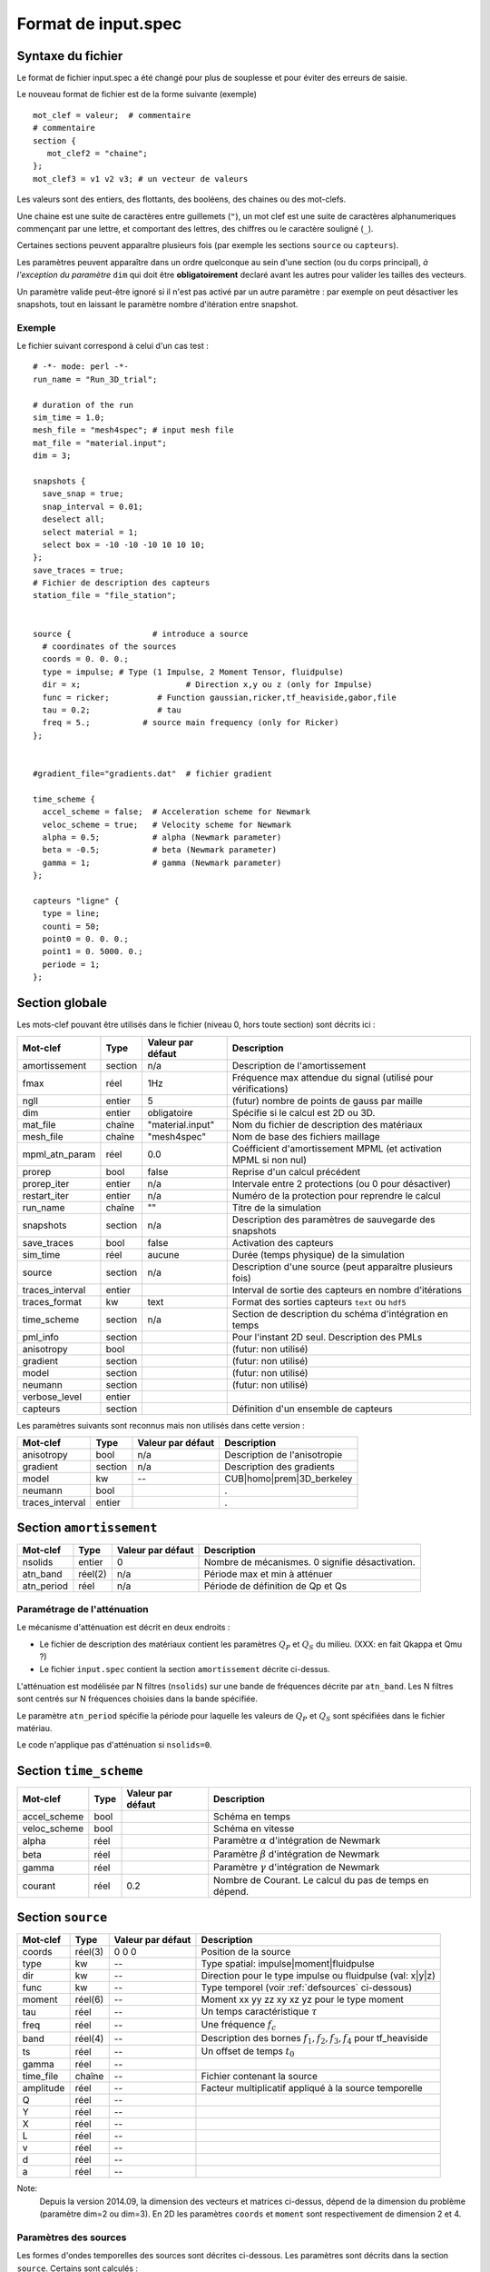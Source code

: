 .. -*- coding: utf-8 -*-

====================
Format de input.spec
====================


Syntaxe du fichier
==================

Le format de fichier input.spec a été changé pour plus de souplesse et pour
éviter des erreurs de saisie.

Le nouveau format de fichier est de la forme suivante (exemple) ::

  mot_clef = valeur;  # commentaire
  # commentaire
  section {
     mot_clef2 = "chaine";
  };
  mot_clef3 = v1 v2 v3; # un vecteur de valeurs

Les valeurs sont des entiers, des flottants, des booléens, des chaines
ou des mot-clefs.

Une chaine est une suite de caractères entre guillemets (``"``), un
mot clef est une suite de caractères alphanumeriques commençant par
une lettre, et comportant des lettres, des chiffres ou le caractère
souligné (``_``).

Certaines sections peuvent apparaître plusieurs fois (par exemple les
sections ``source`` ou ``capteurs``).

Les paramètres peuvent apparaître dans un ordre quelconque au sein
d'une section (ou du corps principal), *à l'exception du paramètre*
``dim`` qui doit être **obligatoirement** declaré avant les autres
pour valider les tailles des vecteurs.

Un paramètre valide peut-être ignoré si il n'est pas activé par un
autre paramètre : par exemple on peut désactiver les snapshots, tout en
laissant le paramètre nombre d'itération entre snapshot.

Exemple
-------

Le fichier suivant correspond à celui d'un cas test : ::

  # -*- mode: perl -*-
  run_name = "Run_3D_trial";
  
  # duration of the run
  sim_time = 1.0;
  mesh_file = "mesh4spec"; # input mesh file
  mat_file = "material.input";
  dim = 3;
  
  snapshots {
    save_snap = true;
    snap_interval = 0.01;
    deselect all;
    select material = 1;
    select box = -10 -10 -10 10 10 10;
  };
  save_traces = true;
  # Fichier de description des capteurs
  station_file = "file_station";
  
  
  source {                 # introduce a source
    # coordinates of the sources
    coords = 0. 0. 0.;
    type = impulse; # Type (1 Impulse, 2 Moment Tensor, fluidpulse)
    dir = x;                      # Direction x,y ou z (only for Impulse)
    func = ricker;          # Function gaussian,ricker,tf_heaviside,gabor,file
    tau = 0.2;              # tau
    freq = 5.;           # source main frequency (only for Ricker)
  };
  
  
  #gradient_file="gradients.dat"  # fichier gradient
  
  time_scheme {
    accel_scheme = false;  # Acceleration scheme for Newmark
    veloc_scheme = true;   # Velocity scheme for Newmark
    alpha = 0.5;           # alpha (Newmark parameter)
    beta = -0.5;           # beta (Newmark parameter)
    gamma = 1;             # gamma (Newmark parameter)
  };

  capteurs "ligne" {
    type = line;
    counti = 50;
    point0 = 0. 0. 0.;
    point1 = 0. 5000. 0.;
    periode = 1;
  };



Section globale
===============

Les mots-clef pouvant être utilisés dans le fichier (niveau 0, hors toute section) sont décrits ici :

.. tabularcolumns:: |p{2.8cm}|p{1.5cm}|p{2.3cm}|p{8cm}|

================  =======  =================  ================================================================
Mot-clef          Type     Valeur par défaut  Description
================  =======  =================  ================================================================
amortissement     section  n/a                Description de l'amortissement
fmax              réel     1Hz                Fréquence max attendue du signal (utilisé pour vérifications)
ngll              entier   5                  (futur) nombre de points de gauss par maille
dim               entier   obligatoire        Spécifie si le calcul est 2D ou 3D.
mat_file          chaîne   "material.input"   Nom du fichier de description des matériaux
mesh_file         chaîne   "mesh4spec"        Nom de base des fichiers maillage
mpml_atn_param    réel     0.0                Coéfficient d'amortissement MPML (et activation MPML si non nul)
prorep            bool     false              Reprise d'un calcul précédent
prorep_iter       entier   n/a                Intervale entre 2 protections (ou 0 pour désactiver)
restart_iter      entier   n/a                Numéro de la protection pour reprendre le calcul
run_name          chaîne   ""                 Titre de la simulation
snapshots         section  n/a                Description des paramètres de sauvegarde des snapshots
save_traces       bool     false              Activation des capteurs
sim_time          réel     aucune             Durée (temps physique) de la simulation
source            section  n/a                Description d'une source (peut apparaître plusieurs fois)
traces_interval   entier                      Interval de sortie des capteurs en nombre d'itérations
traces_format     kw       text               Format des sorties capteurs ``text`` ou ``hdf5``
time_scheme       section  n/a                Section de description du schéma d'intégration en temps
pml_info          section                     Pour l'instant 2D seul. Description des PMLs
anisotropy        bool                        (futur: non utilisé)
gradient          section                     (futur: non utilisé)
model             section                     (futur: non utilisé)
neumann           section                     (futur: non utilisé)
verbose_level     entier
capteurs          section                     Définition d'un ensemble de capteurs
================  =======  =================  ================================================================

Les paramètres suivants sont reconnus mais non utilisés dans cette version :

================  ========  =================  ===========================================================
Mot-clef          Type      Valeur par défaut  Description
================  ========  =================  ===========================================================
anisotropy        bool      n/a                Description de l'anisotropie
gradient          section   n/a                Description des gradients
model             kw        --                 CUB|homo|prem|3D_berkeley
neumann           bool                         .
traces_interval   entier                       .
================  ========  =================  ===========================================================

Section ``amortissement``
=========================

================  =======  =================  ===========================================================
Mot-clef          Type     Valeur par défaut  Description
================  =======  =================  ===========================================================
nsolids           entier   0                  Nombre de mécanismes. 0 signifie désactivation.
atn_band          réel(2)  n/a                Période max et min à atténuer
atn_period        réel     n/a                Période de définition de Qp et Qs
================  =======  =================  ===========================================================

Paramétrage de l'atténuation
----------------------------

Le mécanisme d'atténuation est décrit en deux endroits :

- Le fichier de description des matériaux contient les paramètres :math:`Q_P` et :math:`Q_S` du
  milieu. (XXX: en fait Qkappa et Qmu ?)

- Le fichier ``input.spec`` contient la section ``amortissement`` décrite ci-dessus.

L'atténuation est modélisée par N filtres (``nsolids``) sur une bande
de fréquences décrite par ``atn_band``. Les N filtres sont centrés sur
N fréquences choisies dans la bande spécifiée. 

Le paramètre ``atn_period`` spécifie la période pour laquelle les
valeurs de :math:`Q_P` et :math:`Q_S` sont spécifiées dans le fichier
matériau.

Le code n'applique pas d'atténuation si ``nsolids=0``.


Section ``time_scheme``
=======================

.. tabularcolumns:: |p{3cm}|p{1.5cm}|p{2cm}|p{8cm}|

================  =======  =================  ===========================================================
Mot-clef          Type     Valeur par défaut  Description
================  =======  =================  ===========================================================
accel_scheme      bool                        Schéma en temps
veloc_scheme      bool                        Schéma en vitesse
alpha             réel                        Paramètre :math:`\alpha` d'intégration de Newmark
beta              réel                        Paramètre :math:`\beta` d'intégration de Newmark
gamma             réel                        Paramètre :math:`\gamma` d'intégration de Newmark
courant           réel     0.2                Nombre de Courant. Le calcul du pas de temps en dépend.
================  =======  =================  ===========================================================

Section ``source``
==================

================  =======  =================  =================================================================
Mot-clef          Type     Valeur par défaut  Description
================  =======  =================  =================================================================
coords            réel(3)  0 0 0              Position de la source
type              kw       --                 Type spatial: impulse|moment|fluidpulse
dir               kw       --                 Direction pour le type impulse ou fluidpulse (val: x|y|z)
func              kw       --                 Type temporel (voir :ref:`defsources` ci-dessous)
moment            réel(6)  --                 Moment xx yy zz xy xz yz pour le type moment
tau               réel     --                 Un temps caractéristique :math:`\tau`
freq              réel     --                 Une fréquence :math:`f_c`
band              réel(4)  --                 Description des bornes :math:`f_1,f_2,f_3,f_4` pour tf_heaviside
ts                réel     --                 Un offset de temps :math:`t_0`
gamma             réel     --
time_file         chaîne   --                 Fichier contenant la source
amplitude         réel     --                 Facteur multiplicatif appliqué à la source temporelle
Q                 réel     --                 
Y                 réel     --                 
X                 réel     --                  
L                 réel     --                 
v                 réel     --                 
d                 réel     --                 
a                 réel     --                 
================  =======  =================  =================================================================

Note:
  Depuis la version 2014.09, la dimension des vecteurs et matrices ci-dessus, dépend de la dimension
  du problème (paramètre dim=2 ou dim=3). En 2D les paramètres ``coords`` et ``moment`` sont respectivement
  de dimension 2 et 4.

.. _defsources:

Paramètres des sources
----------------------

Les formes d'ondes temporelles des sources sont décrites ci-dessous. Les
paramètres sont décrits dans la section ``source``. Certains sont calculés :

  - :math:`f_c` : paramètre ``freq``
  
  - :math:`T_c = \frac{1}{f_c}`
  
  - :math:`\tau` : paramètre ``tau``
  
  - :math:`t_0` : paramètre ``ts``
  
  - :math:`f_1,f_2,f_3,f_4` : décrits par le paramètre (4 composantes) ``band``
  
  - :math:`\gamma` : paramètre ``gamma``


Les fonctions temporelles sont:

- ``gaussian`` :  

  .. math::

     f(t) = -2 (t-t_0) \exp\left(-\frac{(t-t_0)^2}{\tau^2}\right)

- ``ricker`` :

  .. math::

     f(t) = \left(1 - 2 \left(\pi \frac{t-\tau}{T_c}\right)^2\right) \exp\left(-\left(\pi \frac{t-\tau}{T_c}\right)^2\right)

- ``tf_heaviside`` :

  .. math::
     :nowrap:

     \begin{eqnarray}
     f(t) & = & \mathcal{TF}^{-1}(\phi(\omega)) \\
     \phi(\omega) & = & \exp(-i\omega\tau).\chi_{f_1,f_2,f_3,f_4}(\frac{\omega}{2\pi}) \\
     \chi(f) & = & 1 \text{ if } f_2 < f < f_3 \\
             &   & 0 \text{ if } f  < f_1 \text{ or } f > f_4 \\
             &   & \frac{1}{2}\left(1+\cos\left(\pi\frac{f-f_3}{f_4-f_3}\right)\right) \text{ if } f_3 < f < f_4 \\
             &   & \frac{1}{2}\left(1+\cos\left(\pi\frac{f-f_2}{f_2-f_1}\right)\right) \text{ if } f_1 < f < f_2
     \end{eqnarray}

- ``gabor`` :

  .. math::

     \sigma(t) = 2\pi f_c (t-t_0)

     f(t) = \exp(-\left(\frac{\sigma(t)}{\gamma}\right)^2) \cos(\sigma(t)+\omega) \tau

- ``file`` : Les données sont lues dans un fichier indiqué par le paramètre ``time_file``

- ``spice_bench`` :

  .. math::

     f(t) = 1 - (1+\frac{t}{T_c})\exp(-\frac{t}{T_c})

- ``sinus`` :

  .. math::

     f(t) = \sin(2\pi f_c (t-t_0))


- ``square`` : Un carré *arrondi*
 
  .. math::

     f(t) = \frac{\exp(2.*\gamma*(x-t_0))-1.}{\exp(2.*\gamma*(x-t_0))+1}+\frac{\exp(2.*\gamma*(t_0+\tau-x))-1.}{\exp(2.*\gamma*(t_0+\tau-x))+1}

- ``tanh``: Une tangente hyperbolique

  .. math::

     f(t) = \frac{1}{2}\tanh(\gamma*(t-t_0)+1)

- ``dm``: M function

  .. math::

     f(t) = \frac{Q*Y}{2}*(X^{\frac{v*(t-t_0)-a}{d^2}}+X^{\frac{v*(t-t_0)-a-L}{d^2}}) 


Section ``snapshots``
=====================

.. tabularcolumns:: |p{3cm}|p{1.5cm}|p{1.5cm}|p{8cm}|

===================  ============  =================  ============================================================
Mot-clef             Type          Valeur par défaut  Description
===================  ============  =================  ============================================================
save_snap            bool          false              Sauvegarde des snapshots
save_interval        réel          --                 Interval (temps physique) de sauvegarde des snapshots
select               voir note     --                 Sélection des éléments à inclure dans les snapshots
deselect             voir note     --                 Désélection des éléments à inclure dans les snapshots
group_outputs        entier        32                 Écriture d'un fichier sortie par *group_outputs* processeurs
output_total_energy  bool                             2D uniquement, calcul de l'énergie totale
===================  ============  =================  ============================================================

Note:
  Par défaut, les snapshots incluent toutes les mailles. Le format de la commande select/deselect
  est décrit ci-dessous.

On peut choisir de sélectionner ou déselectionner des mailles pour les inclure ou les exclure des sorties.

Il y a pour l'instant deux critères de sélection : le numéro du matériau ou la localisation absolue.

Les commandes de sélection/déselection sont appliquées dans l'ordre du fichier ``input.spec``.

La syntaxe de la commande est : ::

  [de]select (all|material = NN|box = x0 y0 z0 x1 y1 z1) ;

Ainsi : ::

  deselect all;
  select material = 1;
  selec box = -500 -10 -10 500 10 10;

Va déselectionner tous les éléments, puis resélectionner tous les éléments ayant le matériau 1,
ainsi que tous les éléments dont le centre se situe dans la boite spécifiée.

Autre exemple : ::

  select all;  # Inutile car par défaut
  deselect material  = 5;
  deselect material  = 6;
  deselect material  = 7;

Cette description va simplement exclure les matériaux 5, 6 et 7 des sorties.



Section ``capteurs``
====================

Le mot-clef ``capteurs`` doit être suivi d'une chaîne avant le début de la section, comme dans les exemples
suivants ::

  capteurs "VERT_PT_A" {
    type = points;
    file = "cpt_vert_a.txt";
  };

  capteurs "ligne" {
    type = line;
    counti = 50;
    point0 = 0. 0. 0.;
    point1 = 0. 5000. 0.;
    periode = 1;
  };

Les mots-clefs admissibles dans une section ``capteurs`` sont :

===================  ============  =================  ========================================================
Mot-clef             Type          Valeur par défaut  Description
===================  ============  =================  ========================================================
type                 kw            --                 Type de description (point,line,plane,single)
file                 fichier       --                 Chemin vers un fichier
counti               entier        --                 Nombre de points (:math:`N_i`)
countj               entier        --                 Nombre de points (:math:`N_j`)
period               entier        1                  Période de sortie du (groupe de) capteur(s)
point0               coordonnées   --                 Point 0 (:math:`P_0`)
point1               coordonnées   --                 Point 1 (:math:`P_1`)
point2               coordonnées   --                 Point 2 (:math:`P_2`)
===================  ============  =================  ========================================================

Description des type de capteurs :

- ``point`` : Le plus simple, définit par le mot clef ``point0``, son nom sera le nom de la section.

- ``line`` : Définit :math:`N_i` capteurs sur le segment :math:`[P_0 P_1]`. Un numéro leur est attribué
  leur nom est préfixé du nom de la section

- ``plane`` : Définit :math:`N_i \times N_j` capteurs sur le parallélépipède :math:`(P_0 P_1 P_2)`.
  Un numéro leur est attribué leur nom est préfixé du nom de la section.

  Pour ``i`` variant de 0 à :math:`N_i` et ``j`` variant de 0 à :math:`N_j`, , alors les coordonnées des points sont :
  :math:`P_{ij} = P_0  + \frac{i}{N_i-1} \overrightarrow{P_0 P_1} + \frac{j}{N_j-1} \overrightarrow{P_0 P_2}`


